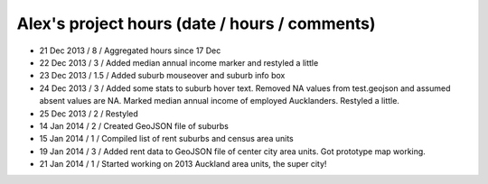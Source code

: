 Alex's project hours (date / hours / comments)
===============================================

- 21 Dec 2013 / 8 / Aggregated hours since 17 Dec
- 22 Dec 2013 / 3 / Added median annual income marker and restyled a little 
- 23 Dec 2013 / 1.5 / Added suburb mouseover and suburb info box 
- 24 Dec 2013 / 3 / Added some stats to suburb hover text. Removed NA values from test.geojson and assumed absent values are NA. Marked median annual income of employed Aucklanders. Restyled a little.
- 25 Dec 2013 / 2 / Restyled
- 14 Jan 2014 / 2 / Created GeoJSON file of suburbs
- 15 Jan 2014 / 1 / Compiled list of rent suburbs and census area units
- 19 Jan 2014 / 3 / Added rent data to GeoJSON file of center city area units. Got prototype map working.
- 21 Jan 2014 / 1 / Started working on 2013 Auckland area units, the super city! 